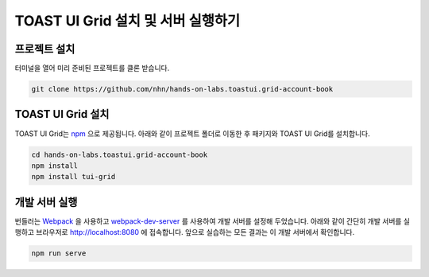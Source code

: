 ############################################
TOAST UI Grid 설치 및 서버 실행하기
############################################

프로젝트 설치
==============================

터미널을 열어 미리 준비된 프로젝트를 클론 받습니다.

.. code-block:: shell

  git clone https://github.com/nhn/hands-on-labs.toastui.grid-account-book


TOAST UI Grid 설치
==============================

TOAST UI Grid는 `npm <https://www.npmjs.com/>`_ 으로 제공됩니다.
아래와 같이 프로젝트 폴더로 이동한 후 패키지와 TOAST UI Grid를 설치합니다.

.. code-block:: shell

  cd hands-on-labs.toastui.grid-account-book
  npm install
  npm install tui-grid


개발 서버 실행
==============================

번들러는 `Webpack <https://webpack.js.org/>`_ 을 사용하고 `webpack-dev-server <https://github.com/webpack/webpack-dev-server>`_ 를 사용하여 개발 서버를 설정해 두었습니다.
아래와 같이 간단히 개발 서버를 실행하고 브라우저로 http://localhost:8080 에 접속합니다.
앞으로 실습하는 모든 결과는 이 개발 서버에서 확인합니다.

.. code-block:: shell

  npm run serve

